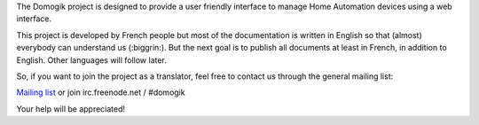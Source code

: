 The Domogik project is designed to provide a user friendly interface to manage Home Automation devices using a web interface.

This project is developed by French people but most of the documentation is written in English so that (almost) everybody can understand us (:biggrin:).
But the next goal is to publish all documents at least in French, in addition to English. Other languages will follow later.

So, if you want to join the project as a translator, feel free to contact us through the general mailing list:

`Mailing list <http://lists.labs.libre-entreprise.org/mailman/listinfo/domogik-general>`_ or join irc.freenode.net / #domogik

Your help will be appreciated!